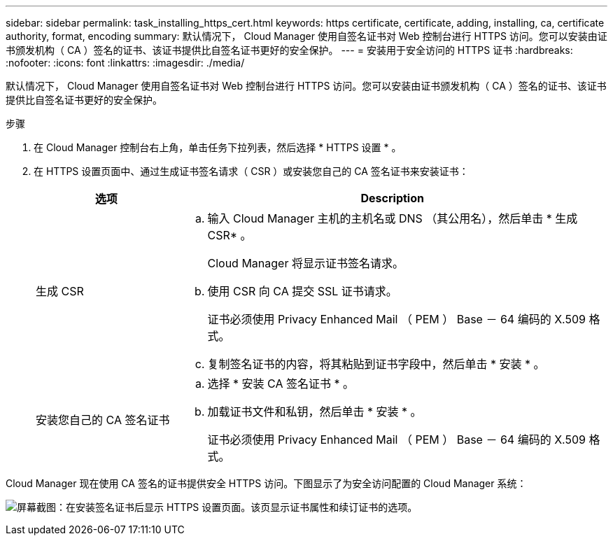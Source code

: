 ---
sidebar: sidebar 
permalink: task_installing_https_cert.html 
keywords: https certificate, certificate, adding, installing, ca, certificate authority, format, encoding 
summary: 默认情况下， Cloud Manager 使用自签名证书对 Web 控制台进行 HTTPS 访问。您可以安装由证书颁发机构（ CA ）签名的证书、该证书提供比自签名证书更好的安全保护。 
---
= 安装用于安全访问的 HTTPS 证书
:hardbreaks:
:nofooter: 
:icons: font
:linkattrs: 
:imagesdir: ./media/


[role="lead"]
默认情况下， Cloud Manager 使用自签名证书对 Web 控制台进行 HTTPS 访问。您可以安装由证书颁发机构（ CA ）签名的证书、该证书提供比自签名证书更好的安全保护。

.步骤
. 在 Cloud Manager 控制台右上角，单击任务下拉列表，然后选择 * HTTPS 设置 * 。
. 在 HTTPS 设置页面中、通过生成证书签名请求（ CSR ）或安装您自己的 CA 签名证书来安装证书：
+
[cols="25,75"]
|===
| 选项 | Description 


| 生成 CSR  a| 
.. 输入 Cloud Manager 主机的主机名或 DNS （其公用名），然后单击 * 生成 CSR* 。
+
Cloud Manager 将显示证书签名请求。

.. 使用 CSR 向 CA 提交 SSL 证书请求。
+
证书必须使用 Privacy Enhanced Mail （ PEM ） Base － 64 编码的 X.509 格式。

.. 复制签名证书的内容，将其粘贴到证书字段中，然后单击 * 安装 * 。




| 安装您自己的 CA 签名证书  a| 
.. 选择 * 安装 CA 签名证书 * 。
.. 加载证书文件和私钥，然后单击 * 安装 * 。
+
证书必须使用 Privacy Enhanced Mail （ PEM ） Base － 64 编码的 X.509 格式。



|===


Cloud Manager 现在使用 CA 签名的证书提供安全 HTTPS 访问。下图显示了为安全访问配置的 Cloud Manager 系统：

image:screenshot_https_cert.gif["屏幕截图：在安装签名证书后显示 HTTPS 设置页面。该页显示证书属性和续订证书的选项。"]
